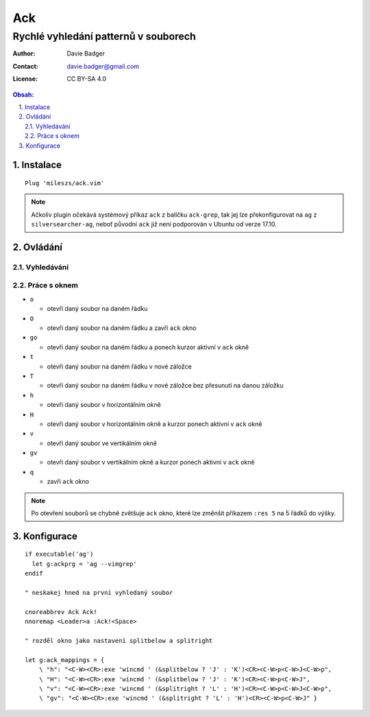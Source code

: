 =====
 Ack
=====
----------------------------------------
 Rychlé vyhledání patternů v souborech
----------------------------------------

:Author: Davie Badger
:Contact: davie.badger@gmail.com
:License: CC BY-SA 4.0

.. contents:: Obsah:

.. sectnum::
   :depth: 3
   :suffix: .

Instalace
=========

::

   Plug 'mileszs/ack.vim'

.. note::

   Ačkoliv plugin očekává systémový příkaz ``ack`` z balíčku ``ack-grep``,
   tak jej lze překonfigurovat na ``ag`` z ``silversearcher-ag``, neboť
   původní ``ack`` již není podporován v Ubuntu od verze 17.10.

Ovládání
========

Vyhledávání
-----------

Práce s oknem
-------------

* ``o``

  * otevři daný soubor na daném řádku

* ``O``

  * otevři daný soubor na daném řádku a zavři ``ack`` okno

* ``go``

  * otevři daný soubor na daném řádku a ponech kurzor aktivní v ``ack`` okně

* ``t``

  * otevři daný soubor na daném řádku v nové záložce

* ``T``

  * otevři daný soubor na daném řádku v nové záložce bez přesunutí na danou
    záložku

* ``h``

  * otevři daný soubor v horizontálním okně

* ``H``

  * otevři daný soubor v horizontálním okně a kurzor ponech aktivní v ``ack``
    okně

* ``v``

  * otevři daný soubor ve vertikálním okně

* ``gv``

  * otevři daný soubor v vertikálním okně a kurzor ponech aktivní v ``ack``
    okně

* ``q``

  * zavři ``ack`` okno

.. note::

   Po otevření souborů se chybně zvětšuje ``ack`` okno, které lze změnšit
   příkazem ``:res 5`` na 5 řádků do výšky.

Konfigurace
===========

::

   if executable('ag')
     let g:ackprg = 'ag --vimgrep'
   endif

   " neskakej hned na první vyhledaný soubor

   cnoreabbrev Ack Ack!
   nnoremap <Leader>a :Ack!<Space>

   " rozděl okno jako nastavení splitbelow a splitright

   let g:ack_mappings = {
       \ "h": "<C-W><CR>:exe 'wincmd ' (&splitbelow ? 'J' : 'K')<CR><C-W>p<C-W>J<C-W>p",
       \ "H": "<C-W><CR>:exe 'wincmd ' (&splitbelow ? 'J' : 'K')<CR><C-W>p<C-W>J",
       \ "v": "<C-W><CR>:exe 'wincmd ' (&splitright ? 'L' : 'H')<CR><C-W>p<C-W>J<C-W>p",
       \ "gv": "<C-W><CR>:exe 'wincmd ' (&splitright ? 'L' : 'H')<CR><C-W>p<C-W>J" }
